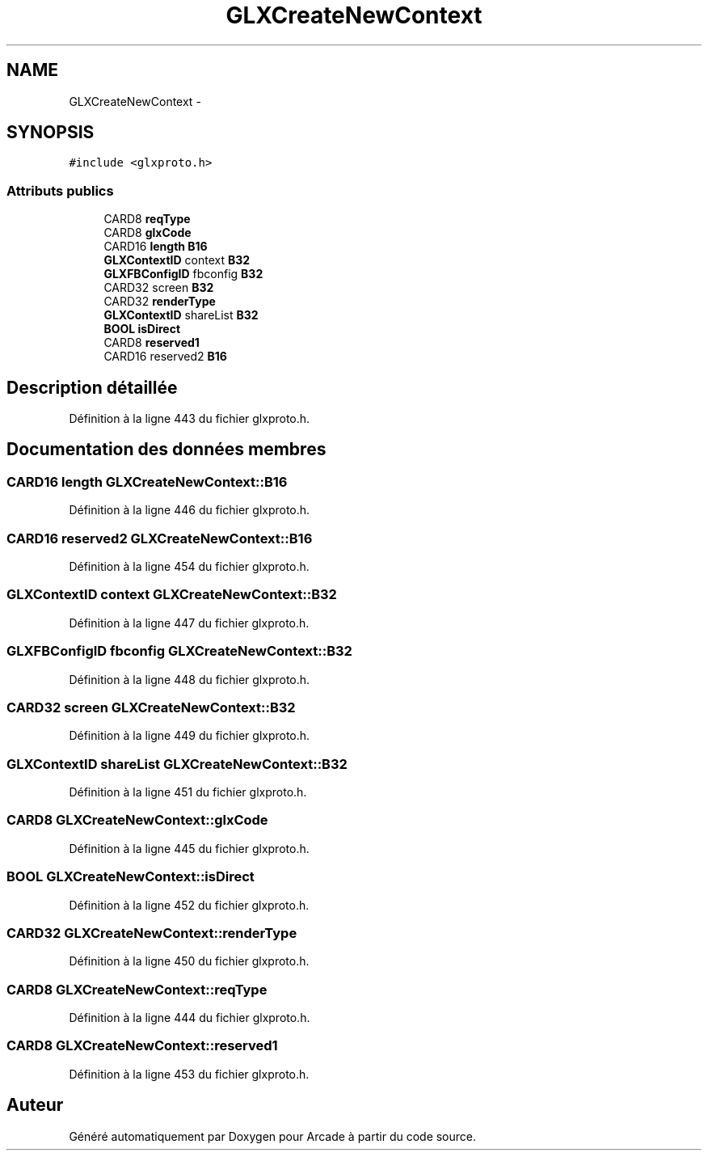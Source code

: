 .TH "GLXCreateNewContext" 3 "Mercredi 30 Mars 2016" "Version 1" "Arcade" \" -*- nroff -*-
.ad l
.nh
.SH NAME
GLXCreateNewContext \- 
.SH SYNOPSIS
.br
.PP
.PP
\fC#include <glxproto\&.h>\fP
.SS "Attributs publics"

.in +1c
.ti -1c
.RI "CARD8 \fBreqType\fP"
.br
.ti -1c
.RI "CARD8 \fBglxCode\fP"
.br
.ti -1c
.RI "CARD16 \fBlength\fP \fBB16\fP"
.br
.ti -1c
.RI "\fBGLXContextID\fP context \fBB32\fP"
.br
.ti -1c
.RI "\fBGLXFBConfigID\fP fbconfig \fBB32\fP"
.br
.ti -1c
.RI "CARD32 screen \fBB32\fP"
.br
.ti -1c
.RI "CARD32 \fBrenderType\fP"
.br
.ti -1c
.RI "\fBGLXContextID\fP shareList \fBB32\fP"
.br
.ti -1c
.RI "\fBBOOL\fP \fBisDirect\fP"
.br
.ti -1c
.RI "CARD8 \fBreserved1\fP"
.br
.ti -1c
.RI "CARD16 reserved2 \fBB16\fP"
.br
.in -1c
.SH "Description détaillée"
.PP 
Définition à la ligne 443 du fichier glxproto\&.h\&.
.SH "Documentation des données membres"
.PP 
.SS "CARD16 \fBlength\fP GLXCreateNewContext::B16"

.PP
Définition à la ligne 446 du fichier glxproto\&.h\&.
.SS "CARD16 reserved2 GLXCreateNewContext::B16"

.PP
Définition à la ligne 454 du fichier glxproto\&.h\&.
.SS "\fBGLXContextID\fP context GLXCreateNewContext::B32"

.PP
Définition à la ligne 447 du fichier glxproto\&.h\&.
.SS "\fBGLXFBConfigID\fP fbconfig GLXCreateNewContext::B32"

.PP
Définition à la ligne 448 du fichier glxproto\&.h\&.
.SS "CARD32 screen GLXCreateNewContext::B32"

.PP
Définition à la ligne 449 du fichier glxproto\&.h\&.
.SS "\fBGLXContextID\fP shareList GLXCreateNewContext::B32"

.PP
Définition à la ligne 451 du fichier glxproto\&.h\&.
.SS "CARD8 GLXCreateNewContext::glxCode"

.PP
Définition à la ligne 445 du fichier glxproto\&.h\&.
.SS "\fBBOOL\fP GLXCreateNewContext::isDirect"

.PP
Définition à la ligne 452 du fichier glxproto\&.h\&.
.SS "CARD32 GLXCreateNewContext::renderType"

.PP
Définition à la ligne 450 du fichier glxproto\&.h\&.
.SS "CARD8 GLXCreateNewContext::reqType"

.PP
Définition à la ligne 444 du fichier glxproto\&.h\&.
.SS "CARD8 GLXCreateNewContext::reserved1"

.PP
Définition à la ligne 453 du fichier glxproto\&.h\&.

.SH "Auteur"
.PP 
Généré automatiquement par Doxygen pour Arcade à partir du code source\&.
